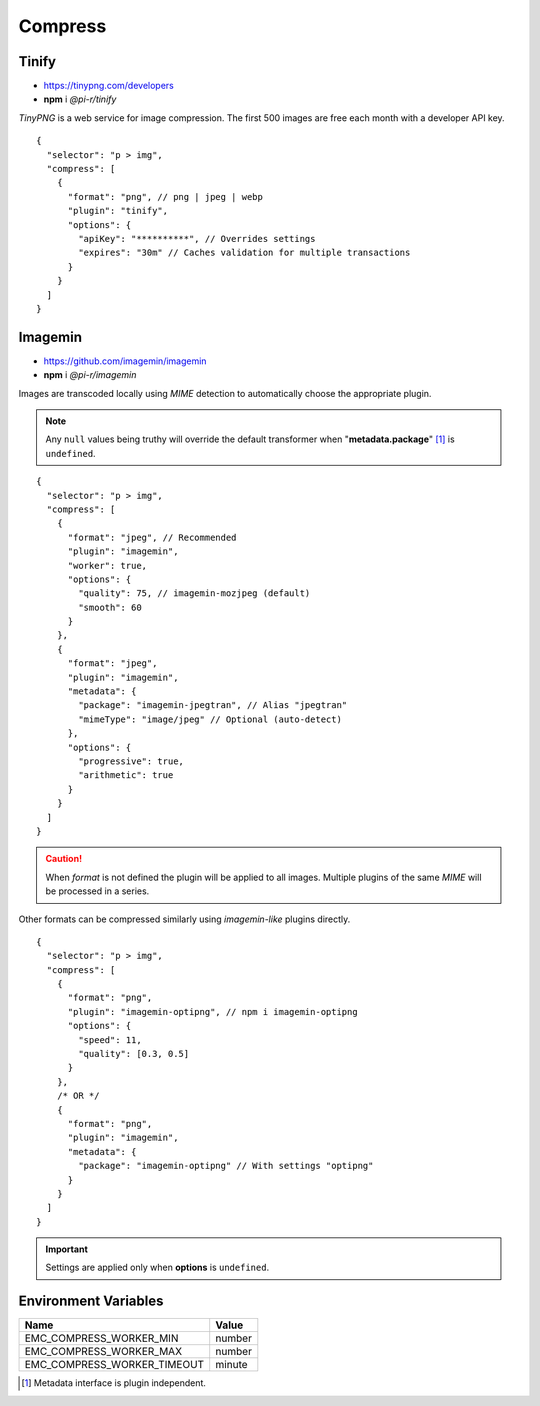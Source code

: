 ========
Compress
========

Tinify
======

- https://tinypng.com/developers
- **npm** i *@pi-r/tinify*

*TinyPNG* is a web service for image compression. The first 500 images are free each month with a developer API key.

.. code-block::
  :caption: squared.json

  {
    "compress": {
      "tinify": {
        "api_key": "**********", // Default API key (optional)
        "proxy": "",
        "expires": "1h"
      },
      "settings": {
        "tinify_api_key": "**********" // Alternate
      }
    }
  }

::

  {
    "selector": "p > img",
    "compress": [
      {
        "format": "png", // png | jpeg | webp
        "plugin": "tinify",
        "options": {
          "apiKey": "**********", // Overrides settings
          "expires": "30m" // Caches validation for multiple transactions
        }
      }
    ]
  }

Imagemin
========

- https://github.com/imagemin/imagemin
- **npm** i *@pi-r/imagemin*

Images are transcoded locally using *MIME* detection to automatically choose the appropriate plugin. 

.. code-block::
  :caption: squared.json

  {
    "compress": {
      "imagemin": {
        "mozjpeg": {/* default */}, // https://npmjs.com/package/imagemin-mozjpeg#api
        "jpegtran": null, // https://npmjs.com/package/imagemin-jpegtran#api
        "pngquant": {/* default */}, // https://npmjs.com/package/imagemin-pngquant#api
        "webp": {/* default */}, // https://npmjs.com/package/imagemin-webp#api
        "gifsicle": {/* default */}, // https://npmjs.com/package/imagemin-gifsicle#api
        "svgo": {/* default */} // https://npmjs.com/package/imagemin-svgo#api
      }
    }
  }

.. note:: Any ``null`` values being truthy will override the default transformer when "**metadata.package**" [#]_ is ``undefined``.

::

  {
    "selector": "p > img",
    "compress": [
      {
        "format": "jpeg", // Recommended
        "plugin": "imagemin",
        "worker": true,
        "options": {
          "quality": 75, // imagemin-mozjpeg (default)
          "smooth": 60
        }
      },
      {
        "format": "jpeg",
        "plugin": "imagemin",
        "metadata": {
          "package": "imagemin-jpegtran", // Alias "jpegtran"
          "mimeType": "image/jpeg" // Optional (auto-detect)
        },
        "options": {
          "progressive": true,
          "arithmetic": true
        }
      }
    ]
  }

.. caution:: When *format* is not defined the plugin will be applied to all images. Multiple plugins of the same *MIME* will be processed in a series.

Other formats can be compressed similarly using *imagemin-like* plugins directly.

::

  {
    "selector": "p > img",
    "compress": [
      {
        "format": "png",
        "plugin": "imagemin-optipng", // npm i imagemin-optipng
        "options": {
          "speed": 11,
          "quality": [0.3, 0.5]
        }
      },
      /* OR */
      {
        "format": "png",
        "plugin": "imagemin",
        "metadata": {
          "package": "imagemin-optipng" // With settings "optipng"
        }
      }
    ]
  }

.. important:: Settings are applied only when **options** is ``undefined``.

Environment Variables
=====================

============================ =======
 Name                         Value
============================ =======
EMC_COMPRESS_WORKER_MIN      number
EMC_COMPRESS_WORKER_MAX      number
EMC_COMPRESS_WORKER_TIMEOUT  minute
============================ =======

.. [#] Metadata interface is plugin independent.